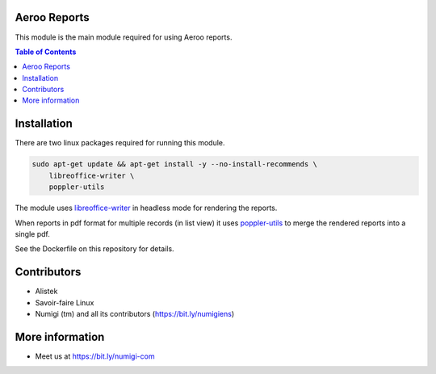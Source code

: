 Aeroo Reports
-------------
This module is the main module required for using Aeroo reports.

.. contents:: Table of Contents

Installation
------------
There are two linux packages required for running this module.

.. code-block:: bash

    sudo apt-get update && apt-get install -y --no-install-recommends \
        libreoffice-writer \
        poppler-utils

The module uses `libreoffice-writer <https://fr.libreoffice.org/discover/writer/>`_ in headless mode for rendering the reports.

When reports in pdf format for multiple records (in list view) it uses `poppler-utils <https://poppler.freedesktop.org>`_
to merge the rendered reports into a single pdf.

See the Dockerfile on this repository for details.

Contributors
------------
* Alistek
* Savoir-faire Linux
* Numigi (tm) and all its contributors (https://bit.ly/numigiens)

More information
----------------
* Meet us at https://bit.ly/numigi-com
